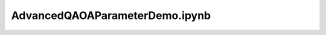 
AdvancedQAOAParameterDemo.ipynb
================================

.. raw:: html
    :file: ../build/html/AdvancedQAOAParameterDemo.html

